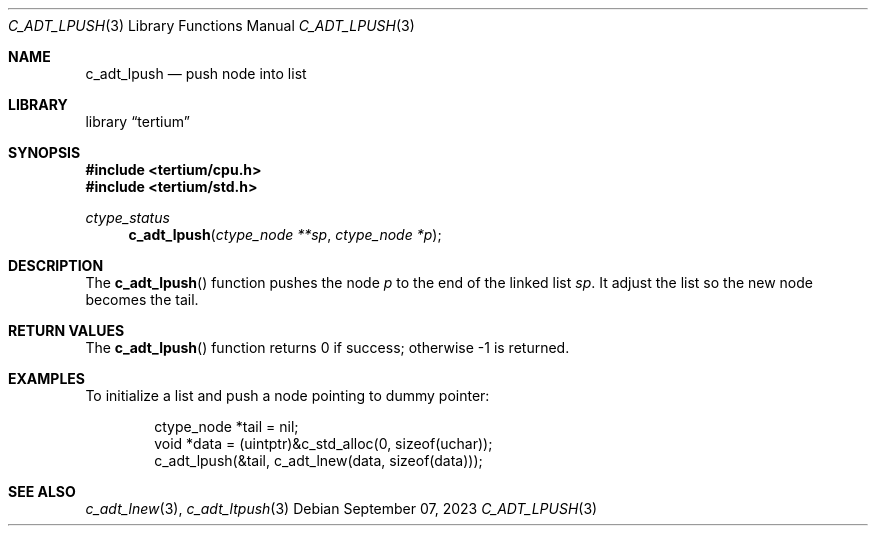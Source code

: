 .Dd $Mdocdate: September 07 2023 $
.Dt C_ADT_LPUSH 3
.Os
.Sh NAME
.Nm c_adt_lpush
.Nd push node into list
.Sh LIBRARY
.Lb tertium
.Sh SYNOPSIS
.In tertium/cpu.h
.In tertium/std.h
.Ft ctype_status
.Fn c_adt_lpush "ctype_node **sp" "ctype_node *p"
.Sh DESCRIPTION
The
.Fn c_adt_lpush
function pushes the node
.Fa p
to the end of the linked list
.Fa sp .
It adjust the list so the new node becomes the tail.
.Sh RETURN VALUES
The
.Fn c_adt_lpush
function returns 0 if success;
otherwise \-1 is returned.
.Sh EXAMPLES
To initialize a list and push a node pointing to dummy pointer:
.Bd -literal -offset indent
ctype_node *tail = nil;
void *data = (uintptr)&c_std_alloc(0, sizeof(uchar));
c_adt_lpush(&tail, c_adt_lnew(data, sizeof(data)));
.Ed
.Sh SEE ALSO
.Xr c_adt_lnew 3 ,
.Xr c_adt_ltpush 3
